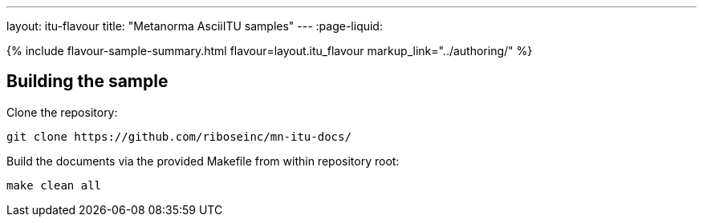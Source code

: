 ---
layout: itu-flavour
title: "Metanorma AsciiITU samples"
---
:page-liquid:

{% include flavour-sample-summary.html flavour=layout.itu_flavour
  markup_link="../authoring/" %}

== Building the sample

Clone the repository:

[source,console]
--
git clone https://github.com/riboseinc/mn-itu-docs/
--

Build the documents via the provided Makefile from within repository root:

[source,console]
--
make clean all
--
